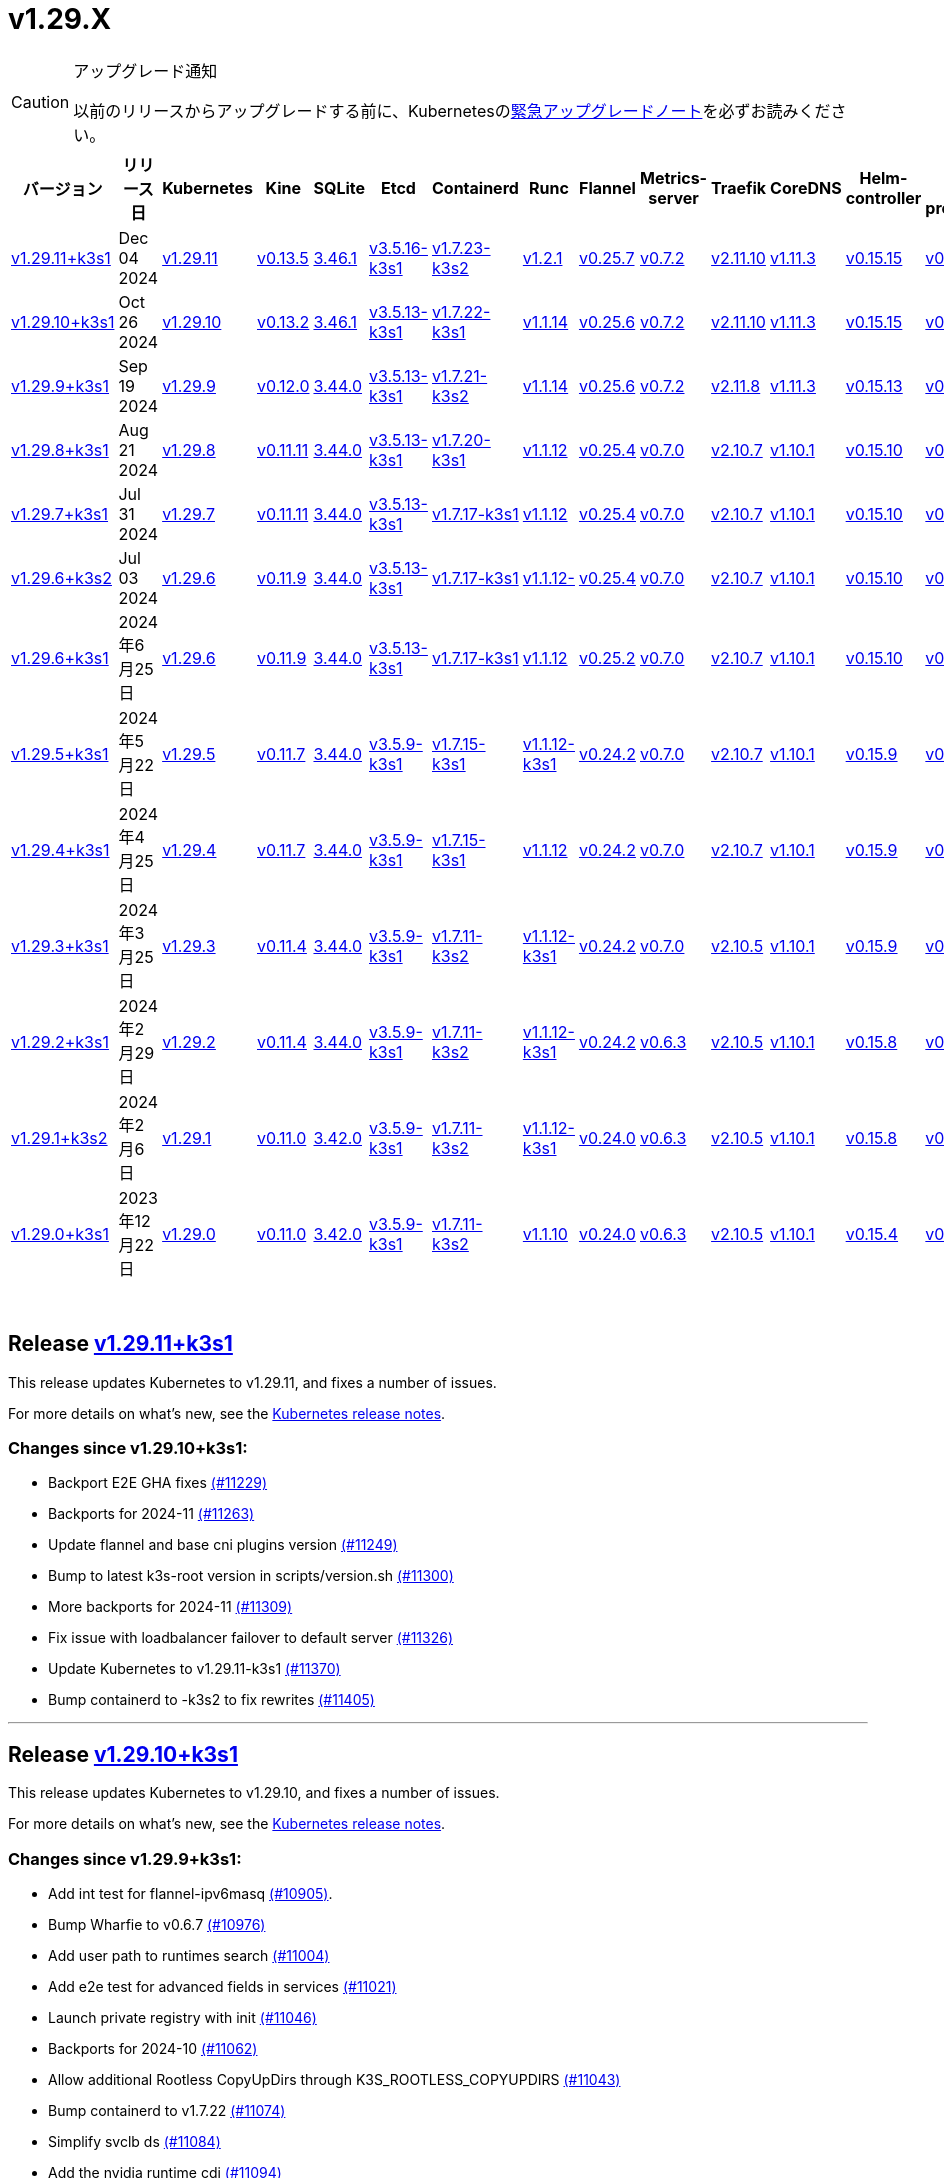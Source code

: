 = v1.29.X
:page-role: -toc

[CAUTION]
.アップグレード通知
====
以前のリリースからアップグレードする前に、Kubernetesのlink:https://github.com/kubernetes/kubernetes/blob/master/CHANGELOG/CHANGELOG-1.29.md#urgent-upgrade-notes[緊急アップグレードノート]を必ずお読みください。
====


|===
| バージョン | リリース日 | Kubernetes | Kine | SQLite | Etcd | Containerd | Runc | Flannel | Metrics-server | Traefik | CoreDNS | Helm-controller | Local-path-provisioner

| xref:#_release_v1_29_11k3s1[v1.29.11+k3s1]
| Dec 04 2024
| https://github.com/kubernetes/kubernetes/blob/master/CHANGELOG/CHANGELOG-1.29.md#v12911[v1.29.11]
| https://github.com/k3s-io/kine/releases/tag/v0.13.5[v0.13.5]
| https://sqlite.org/releaselog/3_46_1.html[3.46.1]
| https://github.com/k3s-io/etcd/releases/tag/v3.5.16-k3s1[v3.5.16-k3s1]
| https://github.com/k3s-io/containerd/releases/tag/v1.7.23-k3s2[v1.7.23-k3s2]
| https://github.com/opencontainers/runc/releases/tag/v1.2.1[v1.2.1]
| https://github.com/flannel-io/flannel/releases/tag/v0.25.7[v0.25.7]
| https://github.com/kubernetes-sigs/metrics-server/releases/tag/v0.7.2[v0.7.2]
| https://github.com/traefik/traefik/releases/tag/v2.11.10[v2.11.10]
| https://github.com/coredns/coredns/releases/tag/v1.11.3[v1.11.3]
| https://github.com/k3s-io/helm-controller/releases/tag/v0.15.15[v0.15.15]
| https://github.com/rancher/local-path-provisioner/releases/tag/v0.0.30[v0.0.30]

| xref:#_release_v1_29_10k3s1[v1.29.10+k3s1]
| Oct 26 2024
| https://github.com/kubernetes/kubernetes/blob/master/CHANGELOG/CHANGELOG-1.29.md#v12910[v1.29.10]
| https://github.com/k3s-io/kine/releases/tag/v0.13.2[v0.13.2]
| https://sqlite.org/releaselog/3_46_1.html[3.46.1]
| https://github.com/k3s-io/etcd/releases/tag/v3.5.13-k3s1[v3.5.13-k3s1]
| https://github.com/k3s-io/containerd/releases/tag/v1.7.22-k3s1[v1.7.22-k3s1]
| https://github.com/opencontainers/runc/releases/tag/v1.1.14[v1.1.14]
| https://github.com/flannel-io/flannel/releases/tag/v0.25.6[v0.25.6]
| https://github.com/kubernetes-sigs/metrics-server/releases/tag/v0.7.2[v0.7.2]
| https://github.com/traefik/traefik/releases/tag/v2.11.10[v2.11.10]
| https://github.com/coredns/coredns/releases/tag/v1.11.3[v1.11.3]
| https://github.com/k3s-io/helm-controller/releases/tag/v0.15.15[v0.15.15]
| https://github.com/rancher/local-path-provisioner/releases/tag/v0.0.30[v0.0.30]

| xref:#_release_v1_29_9k3s1[v1.29.9+k3s1]
| Sep 19 2024
| https://github.com/kubernetes/kubernetes/blob/master/CHANGELOG/CHANGELOG-1.29.md#v1299[v1.29.9]
| https://github.com/k3s-io/kine/releases/tag/v0.12.0[v0.12.0]
| https://sqlite.org/releaselog/3_44_0.html[3.44.0]
| https://github.com/k3s-io/etcd/releases/tag/v3.5.13-k3s1[v3.5.13-k3s1]
| https://github.com/k3s-io/containerd/releases/tag/v1.7.21-k3s2[v1.7.21-k3s2]
| https://github.com/opencontainers/runc/releases/tag/v1.1.14[v1.1.14]
| https://github.com/flannel-io/flannel/releases/tag/v0.25.6[v0.25.6]
| https://github.com/kubernetes-sigs/metrics-server/releases/tag/v0.7.2[v0.7.2]
| https://github.com/traefik/traefik/releases/tag/v2.11.8[v2.11.8]
| https://github.com/coredns/coredns/releases/tag/v1.11.3[v1.11.3]
| https://github.com/k3s-io/helm-controller/releases/tag/v0.15.13[v0.15.13]
| https://github.com/rancher/local-path-provisioner/releases/tag/v0.0.28[v0.0.28]

| xref:#_release_v1_29_8k3s1[v1.29.8+k3s1]
| Aug 21 2024
| https://github.com/kubernetes/kubernetes/blob/master/CHANGELOG/CHANGELOG-1.29.md#v1298[v1.29.8]
| https://github.com/k3s-io/kine/releases/tag/v0.11.11[v0.11.11]
| https://sqlite.org/releaselog/3_44_0.html[3.44.0]
| https://github.com/k3s-io/etcd/releases/tag/v3.5.13-k3s1[v3.5.13-k3s1]
| https://github.com/k3s-io/containerd/releases/tag/v1.7.20-k3s1[v1.7.20-k3s1]
| https://github.com/opencontainers/runc/releases/tag/v1.1.12[v1.1.12]
| https://github.com/flannel-io/flannel/releases/tag/v0.25.4[v0.25.4]
| https://github.com/kubernetes-sigs/metrics-server/releases/tag/v0.7.0[v0.7.0]
| https://github.com/traefik/traefik/releases/tag/v2.10.7[v2.10.7]
| https://github.com/coredns/coredns/releases/tag/v1.10.1[v1.10.1]
| https://github.com/k3s-io/helm-controller/releases/tag/v0.15.10[v0.15.10]
| https://github.com/rancher/local-path-provisioner/releases/tag/v0.0.28[v0.0.28]

| xref:#_release_v1_29_7k3s1[v1.29.7+k3s1]
| Jul 31 2024
| https://github.com/kubernetes/kubernetes/blob/master/CHANGELOG/CHANGELOG-1.29.md#v1297[v1.29.7]
| https://github.com/k3s-io/kine/releases/tag/v0.11.11[v0.11.11]
| https://sqlite.org/releaselog/3_44_0.html[3.44.0]
| https://github.com/k3s-io/etcd/releases/tag/v3.5.13-k3s1[v3.5.13-k3s1]
| https://github.com/k3s-io/containerd/releases/tag/v1.7.17-k3s1[v1.7.17-k3s1]
| https://github.com/opencontainers/runc/releases/tag/v1.1.12[v1.1.12]
| https://github.com/flannel-io/flannel/releases/tag/v0.25.4[v0.25.4]
| https://github.com/kubernetes-sigs/metrics-server/releases/tag/v0.7.0[v0.7.0]
| https://github.com/traefik/traefik/releases/tag/v2.10.7[v2.10.7]
| https://github.com/coredns/coredns/releases/tag/v1.10.1[v1.10.1]
| https://github.com/k3s-io/helm-controller/releases/tag/v0.15.10[v0.15.10]
| https://github.com/rancher/local-path-provisioner/releases/tag/v0.0.28[v0.0.28]

| xref:#_release_v1_29_6k3s2[v1.29.6+k3s2]
| Jul 03 2024
| https://github.com/kubernetes/kubernetes/blob/master/CHANGELOG/CHANGELOG-1.29.md#v1296[v1.29.6]
| https://github.com/k3s-io/kine/releases/tag/v0.11.9[v0.11.9]
| https://sqlite.org/releaselog/3_44_0.html[3.44.0]
| https://github.com/k3s-io/etcd/releases/tag/v3.5.13-k3s1[v3.5.13-k3s1]
| https://github.com/k3s-io/containerd/releases/tag/v1.7.17-k3s1[v1.7.17-k3s1]
| https://github.com/opencontainers/runc/releases/tag/v1.1.12[v1.1.12-]
| https://github.com/flannel-io/flannel/releases/tag/v0.25.4[v0.25.4]
| https://github.com/kubernetes-sigs/metrics-server/releases/tag/v0.7.0[v0.7.0]
| https://github.com/traefik/traefik/releases/tag/v2.10.7[v2.10.7]
| https://github.com/coredns/coredns/releases/tag/v1.10.1[v1.10.1]
| https://github.com/k3s-io/helm-controller/releases/tag/v0.15.10[v0.15.10]
| https://github.com/rancher/local-path-provisioner/releases/tag/v0.0.27[v0.0.27]

| xref:#_リリース_v1_29_6k3s1[v1.29.6+k3s1]
| 2024年6月25日
| https://github.com/kubernetes/kubernetes/blob/master/CHANGELOG/CHANGELOG-1.29.md#v1296[v1.29.6]
| https://github.com/k3s-io/kine/releases/tag/v0.11.9[v0.11.9]
| https://sqlite.org/releaselog/3_44_0.html[3.44.0]
| https://github.com/k3s-io/etcd/releases/tag/v3.5.13-k3s1[v3.5.13-k3s1]
| https://github.com/k3s-io/containerd/releases/tag/v1.7.17-k3s1[v1.7.17-k3s1]
| https://github.com/opencontainers/runc/releases/tag/v1.1.12[v1.1.12]
| https://github.com/flannel-io/flannel/releases/tag/v0.25.2[v0.25.2]
| https://github.com/kubernetes-sigs/metrics-server/releases/tag/v0.7.0[v0.7.0]
| https://github.com/traefik/traefik/releases/tag/v2.10.7[v2.10.7]
| https://github.com/coredns/coredns/releases/tag/v1.10.1[v1.10.1]
| https://github.com/k3s-io/helm-controller/releases/tag/v0.15.10[v0.15.10]
| https://github.com/rancher/local-path-provisioner/releases/tag/v0.0.27[v0.0.27]

| xref:#_リリース_v1_29_5k3s1[v1.29.5+k3s1]
| 2024年5月22日
| https://github.com/kubernetes/kubernetes/blob/master/CHANGELOG/CHANGELOG-1.29.md#v1295[v1.29.5]
| https://github.com/k3s-io/kine/releases/tag/v0.11.7[v0.11.7]
| https://sqlite.org/releaselog/3_44_0.html[3.44.0]
| https://github.com/k3s-io/etcd/releases/tag/v3.5.9-k3s1[v3.5.9-k3s1]
| https://github.com/k3s-io/containerd/releases/tag/v1.7.15-k3s1[v1.7.15-k3s1]
| https://github.com/opencontainers/runc/releases/tag/v1.1.12-k3s1[v1.1.12-k3s1]
| https://github.com/flannel-io/flannel/releases/tag/v0.24.2[v0.24.2]
| https://github.com/kubernetes-sigs/metrics-server/releases/tag/v0.7.0[v0.7.0]
| https://github.com/traefik/traefik/releases/tag/v2.10.7[v2.10.7]
| https://github.com/coredns/coredns/releases/tag/v1.10.1[v1.10.1]
| https://github.com/k3s-io/helm-controller/releases/tag/v0.15.9[v0.15.9]
| https://github.com/rancher/local-path-provisioner/releases/tag/v0.0.26[v0.0.26]

| xref:#_リリース_v1_29_4k3s1[v1.29.4+k3s1]
| 2024年4月25日
| https://github.com/kubernetes/kubernetes/blob/master/CHANGELOG/CHANGELOG-1.29.md#v1294[v1.29.4]
| https://github.com/k3s-io/kine/releases/tag/v0.11.7[v0.11.7]
| https://sqlite.org/releaselog/3_44_0.html[3.44.0]
| https://github.com/k3s-io/etcd/releases/tag/v3.5.9-k3s1[v3.5.9-k3s1]
| https://github.com/k3s-io/containerd/releases/tag/v1.7.15-k3s1[v1.7.15-k3s1]
| https://github.com/opencontainers/runc/releases/tag/v1.1.12[v1.1.12]
| https://github.com/flannel-io/flannel/releases/tag/v0.24.2[v0.24.2]
| https://github.com/kubernetes-sigs/metrics-server/releases/tag/v0.7.0[v0.7.0]
| https://github.com/traefik/traefik/releases/tag/v2.10.7[v2.10.7]
| https://github.com/coredns/coredns/releases/tag/v1.10.1[v1.10.1]
| https://github.com/k3s-io/helm-controller/releases/tag/v0.15.9[v0.15.9]
| https://github.com/rancher/local-path-provisioner/releases/tag/v0.0.26[v0.0.26]

| xref:#_リリース_v1_29_3k3s1[v1.29.3+k3s1]
| 2024年3月25日
| https://github.com/kubernetes/kubernetes/blob/master/CHANGELOG/CHANGELOG-1.29.md#v1293[v1.29.3]
| https://github.com/k3s-io/kine/releases/tag/v0.11.4[v0.11.4]
| https://sqlite.org/releaselog/3_44_0.html[3.44.0]
| https://github.com/k3s-io/etcd/releases/tag/v3.5.9-k3s1[v3.5.9-k3s1]
| https://github.com/k3s-io/containerd/releases/tag/v1.7.11-k3s2[v1.7.11-k3s2]
| https://github.com/opencontainers/runc/releases/tag/v1.1.12-k3s1[v1.1.12-k3s1]
| https://github.com/flannel-io/flannel/releases/tag/v0.24.2[v0.24.2]
| https://github.com/kubernetes-sigs/metrics-server/releases/tag/v0.7.0[v0.7.0]
| https://github.com/traefik/traefik/releases/tag/v2.10.5[v2.10.5]
| https://github.com/coredns/coredns/releases/tag/v1.10.1[v1.10.1]
| https://github.com/k3s-io/helm-controller/releases/tag/v0.15.9[v0.15.9]
| https://github.com/rancher/local-path-provisioner/releases/tag/v0.0.26[v0.0.26]

| xref:#_リリース_v1_29_2k3s1[v1.29.2+k3s1]
| 2024年2月29日
| https://github.com/kubernetes/kubernetes/blob/master/CHANGELOG/CHANGELOG-1.29.md#v1292[v1.29.2]
| https://github.com/k3s-io/kine/releases/tag/v0.11.4[v0.11.4]
| https://sqlite.org/releaselog/3_44_0.html[3.44.0]
| https://github.com/k3s-io/etcd/releases/tag/v3.5.9-k3s1[v3.5.9-k3s1]
| https://github.com/k3s-io/containerd/releases/tag/v1.7.11-k3s2[v1.7.11-k3s2]
| https://github.com/k3s-io/runc/releases/tag/v1.1.12-k3s1[v1.1.12-k3s1]
| https://github.com/flannel-io/flannel/releases/tag/v0.24.2[v0.24.2]
| https://github.com/kubernetes-sigs/metrics-server/releases/tag/v0.6.3[v0.6.3]
| https://github.com/traefik/traefik/releases/tag/v2.10.5[v2.10.5]
| https://github.com/coredns/coredns/releases/tag/v1.10.1[v1.10.1]
| https://github.com/k3s-io/helm-controller/releases/tag/v0.15.8[v0.15.8]
| https://github.com/rancher/local-path-provisioner/releases/tag/v0.0.26[v0.0.26]

| xref:#_リリース_v1_29_1k3s2[v1.29.1+k3s2]
| 2024年2月6日
| https://github.com/kubernetes/kubernetes/blob/master/CHANGELOG/CHANGELOG-1.29.md#v1291[v1.29.1]
| https://github.com/k3s-io/kine/releases/tag/v0.11.0[v0.11.0]
| https://sqlite.org/releaselog/3_42_0.html[3.42.0]
| https://github.com/k3s-io/etcd/releases/tag/v3.5.9-k3s1[v3.5.9-k3s1]
| https://github.com/k3s-io/containerd/releases/tag/v1.7.11-k3s2[v1.7.11-k3s2]
| https://github.com/opencontainers/runc/releases/tag/v1.1.12-k3s1[v1.1.12-k3s1]
| https://github.com/flannel-io/flannel/releases/tag/v0.24.0[v0.24.0]
| https://github.com/kubernetes-sigs/metrics-server/releases/tag/v0.6.3[v0.6.3]
| https://github.com/traefik/traefik/releases/tag/v2.10.5[v2.10.5]
| https://github.com/coredns/coredns/releases/tag/v1.10.1[v1.10.1]
| https://github.com/k3s-io/helm-controller/releases/tag/v0.15.8[v0.15.8]
| https://github.com/rancher/local-path-provisioner/releases/tag/v0.0.24[v0.0.24]

| xref:#_リリース_v1_29_0k3s1[v1.29.0+k3s1]
| 2023年12月22日
| https://github.com/kubernetes/kubernetes/blob/master/CHANGELOG/CHANGELOG-1.29.md#v1290[v1.29.0]
| https://github.com/k3s-io/kine/releases/tag/v0.11.0[v0.11.0]
| https://sqlite.org/releaselog/3_42_0.html[3.42.0]
| https://github.com/k3s-io/etcd/releases/tag/v3.5.9-k3s1[v3.5.9-k3s1]
| https://github.com/k3s-io/containerd/releases/tag/v1.7.11-k3s2[v1.7.11-k3s2]
| https://github.com/opencontainers/runc/releases/tag/v1.1.10[v1.1.10]
| https://github.com/flannel-io/flannel/releases/tag/v0.24.0[v0.24.0]
| https://github.com/kubernetes-sigs/metrics-server/releases/tag/v0.6.3[v0.6.3]
| https://github.com/traefik/traefik/releases/tag/v2.10.5[v2.10.5]
| https://github.com/coredns/coredns/releases/tag/v1.10.1[v1.10.1]
| https://github.com/k3s-io/helm-controller/releases/tag/v0.15.4[v0.15.4]
| https://github.com/rancher/local-path-provisioner/releases/tag/v0.0.24[v0.0.24]
|===

{blank} +

== Release https://github.com/k3s-io/k3s/releases/tag/v1.29.11+k3s1[v1.29.11+k3s1]
// v1.29.11+k3s1

This release updates Kubernetes to v1.29.11, and fixes a number of issues.

For more details on what's new, see the https://github.com/kubernetes/kubernetes/blob/master/CHANGELOG/CHANGELOG-1.29.md#changelog-since-v12910[Kubernetes release notes].

=== Changes since v1.29.10+k3s1:

* Backport E2E GHA fixes https://github.com/k3s-io/k3s/pull/11229[(#11229)]
* Backports for 2024-11 https://github.com/k3s-io/k3s/pull/11263[(#11263)]
* Update flannel and base cni plugins version https://github.com/k3s-io/k3s/pull/11249[(#11249)]
* Bump to latest k3s-root version in scripts/version.sh https://github.com/k3s-io/k3s/pull/11300[(#11300)]
* More backports for 2024-11 https://github.com/k3s-io/k3s/pull/11309[(#11309)]
* Fix issue with loadbalancer failover to default server https://github.com/k3s-io/k3s/pull/11326[(#11326)]
* Update Kubernetes to v1.29.11-k3s1 https://github.com/k3s-io/k3s/pull/11370[(#11370)]
* Bump containerd to -k3s2 to fix rewrites https://github.com/k3s-io/k3s/pull/11405[(#11405)]

'''

== Release https://github.com/k3s-io/k3s/releases/tag/v1.29.10+k3s1[v1.29.10+k3s1]

// v1.29.10+k3s1

This release updates Kubernetes to v1.29.10, and fixes a number of issues.

For more details on what's new, see the https://github.com/kubernetes/kubernetes/blob/master/CHANGELOG/CHANGELOG-1.29.md#changelog-since-v1299[Kubernetes release notes].

=== Changes since v1.29.9+k3s1:

* Add int test for flannel-ipv6masq https://github.com/k3s-io/k3s/pull/10905[(#10905)].
* Bump Wharfie to v0.6.7 https://github.com/k3s-io/k3s/pull/10976[(#10976)]
* Add user path to runtimes search https://github.com/k3s-io/k3s/pull/11004[(#11004)]
* Add e2e test for advanced fields in services https://github.com/k3s-io/k3s/pull/11021[(#11021)]
* Launch private registry with init https://github.com/k3s-io/k3s/pull/11046[(#11046)]
* Backports for 2024-10 https://github.com/k3s-io/k3s/pull/11062[(#11062)]
* Allow additional Rootless CopyUpDirs through K3S_ROOTLESS_COPYUPDIRS https://github.com/k3s-io/k3s/pull/11043[(#11043)]
* Bump containerd to v1.7.22 https://github.com/k3s-io/k3s/pull/11074[(#11074)]
* Simplify svclb ds https://github.com/k3s-io/k3s/pull/11084[(#11084)]
* Add the nvidia runtime cdi https://github.com/k3s-io/k3s/pull/11094[(#11094)]
* Revert "Make svclb as simple as possible" https://github.com/k3s-io/k3s/pull/11114[(#11114)]
* Fixes "file exists" error from CNI bins when upgrading k3s https://github.com/k3s-io/k3s/pull/11127[(#11127)]
* Update to Kubernetes v1.29.10-k3s1 and Go 1.22.8 https://github.com/k3s-io/k3s/pull/11160[(#11160)]

'''

== Release https://github.com/k3s-io/k3s/releases/tag/v1.29.9+k3s1[v1.29.9+k3s1]

// v1.29.9+k3s1

This release updates Kubernetes to v1.29.9, and fixes a number of issues.
For more details on what's new, see the https://github.com/kubernetes/kubernetes/blob/master/CHANGELOG/CHANGELOG-1.29.md#changelog-since-v1298[Kubernetes release notes].

=== Changes since v1.29.8+k3s1:

* Update CNI plugins version https://github.com/k3s-io/k3s/pull/10819[(#10819)]
* Backports for 2024-09 https://github.com/k3s-io/k3s/pull/10844[(#10844)]
* Testing And Secrets-Encryption Backports for 2024-09 https://github.com/k3s-io/k3s/pull/10803[(#10803)]
 ** Update to newer OS images for install testing
 ** Fix caching name for e2e vagrant box
 ** Fix deploy latest commit on E2E tests
 ** Remove secrets encryption controller #10612
 ** DRY E2E Upgrade test setup
 ** Cover edge case when on new minor release for E2E upgrade test
* Fix hosts.toml header var https://github.com/k3s-io/k3s/pull/10873[(#10873)]
* Update to v1.29.9-k3s1 and Go 1.22.6 https://github.com/k3s-io/k3s/pull/10885[(#10885)]
* Update Kubernetes to v1.29.9-k3s2 https://github.com/k3s-io/k3s/pull/10908[(#10908)]

'''

== Release https://github.com/k3s-io/k3s/releases/tag/v1.29.8+k3s1[v1.29.8+k3s1]

// v1.29.8+k3s1

This release updates Kubernetes to v1.29.8, and fixes a number of issues.

For more details on what's new, see the https://github.com/kubernetes/kubernetes/blob/master/CHANGELOG/CHANGELOG-1.29.md#changelog-since-v1297[Kubernetes release notes].

=== Changes since v1.29.7+k3s1:

* Fixing setproctitle function https://github.com/k3s-io/k3s/pull/10623[(#10623)]
* Bump docker/docker to v25.0.6 https://github.com/k3s-io/k3s/pull/10650[(#10650)]
* Backports for 2024-08 release cycle https://github.com/k3s-io/k3s/pull/10665[(#10665)]
 ** Use pagination when listing large numbers of resources
 ** Fix multiple issues with servicelb
 ** Remove deprecated use of wait. functions
 ** Wire lasso metrics up to metrics endpoint
* Backports for August 2024 https://github.com/k3s-io/k3s/pull/10672[(#10672)]
* Bump containerd to v1.7.20 https://github.com/k3s-io/k3s/pull/10661[(#10661)]
* Add tolerations support for DaemonSet pods https://github.com/k3s-io/k3s/pull/10704[(#10704)]
 ** *New Feature*: Users can now define Kubernetes tolerations for ServiceLB DaemonSet directly in the `svccontroller.k3s.cattle.io/tolerations` annotation on services.
* Update to v1.29.8-k3s1 and Go 1.22.5 https://github.com/k3s-io/k3s/pull/10720[(#10720)]

'''

== Release https://github.com/k3s-io/k3s/releases/tag/v1.29.7+k3s1[v1.29.7+k3s1]

// v1.29.7+k3s1

This release updates Kubernetes to v1.29.7, and fixes a number of issues.

For more details on what's new, see the https://github.com/kubernetes/kubernetes/blob/master/CHANGELOG/CHANGELOG-1.29.md#changelog-since-v1296[Kubernetes release notes].

=== Changes since v1.29.6+k3s2:

* Backports for 2024-07 release cycle https://github.com/k3s-io/k3s/pull/10498[(#10498)]
 ** Bump k3s-root to v0.14.0
 ** Bump github.com/hashicorp/go-retryablehttp from 0.7.4 to 0.7.7
 ** Bump Local Path Provisioner version
 ** Ensure remotedialer kubelet connections use kubelet bind address
 ** Chore: Bump Trivy version
 ** Add etcd s3 config secret implementation
* July Test Backports https://github.com/k3s-io/k3s/pull/10508[(#10508)]
* Update to v1.29.7-k3s1 and Go 1.22.5 https://github.com/k3s-io/k3s/pull/10539[(#10539)]
* Fix issues loading data-dir value from env vars or dropping config files https://github.com/k3s-io/k3s/pull/10597[(#10597)]

'''

== Release https://github.com/k3s-io/k3s/releases/tag/v1.29.6+k3s2[v1.29.6+k3s2]

// v1.29.6+k3s2

This release updates Kubernetes to v1.29.6, and fixes a number of issues.

For more details on what's new, see the https://github.com/kubernetes/kubernetes/blob/master/CHANGELOG/CHANGELOG-1.29.md#changelog-since-v1296[Kubernetes release notes].

=== Changes since v1.29.6+k3s1:

* Update flannel to v0.25.4 and fixed issue with IPv6 mask https://github.com/k3s-io/k3s/pull/10427[(#10427)]

'''

== リリース https://github.com/k3s-io/k3s/releases/tag/v1.29.6+k3s1[v1.29.6+k3s1]

// v1.29.6+k3s1

このリリースでは、Kubernetesをv1.29.6に更新し、多くの問題を修正しています。

詳細については、https://github.com/kubernetes/kubernetes/blob/master/CHANGELOG/CHANGELOG-1.29.md#changelog-since-v1295[Kubernetesリリースノート]をご覧ください。

=== v1.29.5+k3s1からの変更点:

* ファイルによるtailscale設定を使用する際のバグを修正 https://github.com/k3s-io/k3s/pull/10142[(#10142)]
* flannelのバージョンをv0.25.2にバンプ https://github.com/k3s-io/k3s/pull/10220[(#10220)]
* kube-routerのバージョンをv2.1.2に更新 https://github.com/k3s-io/k3s/pull/10181[(#10181)]
* tailscaleテストを改善し、e2eテストに追加のログを追加 https://github.com/k3s-io/k3s/pull/10212[(#10212)]
* 2024年6月のリリースサイクルのバックポート https://github.com/k3s-io/k3s/pull/10249[(#10249)]
 ** WithSkipMissingを追加し、欠落しているブロブのインポートで失敗しないようにする
 ** cri-dockerdの固定ストリームサーバーバインドアドレスを使用
 ** stargzをcriレジストリのconfig_pathに切り替え
 ** containerdをv1.7.17、etcdをv3.5.13にバンプ
 ** spegelバージョンをバンプ
 ** dual-stackノード上のsingle-stackサービスのexternalTrafficPolicy: Localに関する問題を修正
 ** ServiceLBはデフォルトでsvclbポッドのpriorityClassNameを``system-node-critical``に設定するようになりました。これは、``svccontroller.k3s.cattle.io/priorityclassname``アノテーションを使用してサービスごとにオーバーライドできます。
 ** minio-goをv7.0.70にバンプ
 ** kineをv0.11.9にバンプしてページネーションを修正
 ** 有効なresolv confを更新
 ** 欠落しているカーネル設定チェックを追加
 ** Auto-Deploying Manifests (AddOns)をスキャンする際に、シンボリックリンクされたサブディレクトリが尊重されるようになりました
 ** バグ修正: helmコントローラーがオーナー参照を設定できるようにする
 ** tlsシークレットサポートのためにklipper-helmイメージをバンプ
 ** k3s-etcdインフォーマーが起動しない問題を修正
 ** ``--Enable-pprof``をエージェントに設定してdebug/pprofエンドポイントを有効にできるようになりました。設定すると、エージェントはスーパーバイザーポートでリッスンします。
 ** ``--Supervisor-metrics``をサーバーに設定して、スーパーバイザーエンドポイントで内部メトリクスを提供できるようになりました。設定すると、エージェントはスーパーバイザーポートでリッスンします。
 ** ノードが初期化されないまま汚染された場合のnetpolクラッシュを修正
 ** 埋め込みロードバランサーは、すべてのサーバーがヘルスチェックに失敗して利用不可とマークされた場合、ヘルスチェックを無視してすべてのサーバーを試みるようになりました。
* 2024年6月のリリースサイクルのさらなるバックポート https://github.com/k3s-io/k3s/pull/10288[(#10288)]
* スナップショット保持のetcd-s3フォルダ修正を追加 https://github.com/k3s-io/k3s/pull/10316[(#10316)]
* ``isValidResolvConf``のテストを追加 (#10302) [(#10329)](https://github.com/k3s-io/k3s/pull/
* 最新のリリースブランチを含むようにGHAのキャッシュを拡張 https://github.com/k3s-io/k3s/pull/10334[(#10334)]
* Kubernetesをv1.29.6に更新 https://github.com/k3s-io/k3s/pull/10348[(#10348)]
* エージェントスーパーバイザーポートをapiserverポートに変更 https://github.com/k3s-io/k3s/pull/10354[(#10354)]
* 複数の同時スナップショットが許可される問題を修正 https://github.com/k3s-io/k3s/pull/10376[(#10376)]

'''

== リリース https://github.com/k3s-io/k3s/releases/tag/v1.29.5+k3s1[v1.29.5+k3s1]

// v1.29.5+k3s1

このリリースでは、Kubernetesをv1.29.5に更新し、いくつかの問題を修正しています。

新機能の詳細については、https://github.com/kubernetes/kubernetes/blob/master/CHANGELOG/CHANGELOG-1.29.md#changelog-since-v1294[Kubernetesリリースノート]をご覧ください。

=== v1.29.4+k3s1からの変更点:

* 安定チャネルをv1.29.4+k3s1に更新 https://github.com/k3s-io/k3s/pull/10031[(#10031)]
* E2E Split ServerをDroneに追加し、Droneでの並列テストをサポート https://github.com/k3s-io/k3s/pull/9940[(#9940)]
* E2E opensuse leapを15.6にバンプし、btrfsテストを修正 https://github.com/k3s-io/k3s/pull/10057[(#10057)]
* 非推奨のruby関数を置き換え https://github.com/k3s-io/k3s/pull/10091[(#10091)]
* e2eアップグレードテストの正しいリリースチャネルを設定 https://github.com/k3s-io/k3s/pull/10106[(#10106)]
* Windowsの変更 https://github.com/k3s-io/k3s/pull/10115[(#10115)]
* v1.29.5-k3s1およびGo 1.21.9に更新 https://github.com/k3s-io/k3s/pull/10108[(#10108)]

'''

== リリース https://github.com/k3s-io/k3s/releases/tag/v1.29.4+k3s1[v1.29.4+k3s1]

// v1.29.4+k3s1

このリリースでは、Kubernetesをv1.29.4に更新し、いくつかの問題を修正しています。

新機能の詳細については、https://github.com/kubernetes/kubernetes/blob/master/CHANGELOG/CHANGELOG-1.29.md#changelog-since-v1293[Kubernetesリリースノート]をご覧ください。

=== v1.29.3+k3s1からの変更点:

* メンバーリストを取得できない場合にエラーレスポンスを送信 https://github.com/k3s-io/k3s/pull/9722[(#9722)]
* kubeletによって設定されたcloud-providerフィールドを尊重 https://github.com/k3s-io/k3s/pull/9721[(#9721)]
 ** k3sのスタブクラウドプロバイダーは、kubeletの要求されたprovider-id、インスタンスタイプ、およびトポロジーラベルを尊重するようになりました
* すでにプルされたイメージに対するエラーを修正 https://github.com/k3s-io/k3s/pull/9770[(#9770)]
* kineがdisable apiserverまたはdisable etcdと一緒にある場合の新しいエラーを追加 https://github.com/k3s-io/k3s/pull/9766[(#9766)]
* k3s-rootをv0.13.0にバンプ https://github.com/k3s-io/k3s/pull/9718[(#9718)]
* より良いgolangキャッシュキーのためにubuntu latestを使用 https://github.com/k3s-io/k3s/pull/9711[(#9711)]
* Trivyバージョンをバンプ https://github.com/k3s-io/k3s/pull/9780[(#9780)]
* E2Eテストのためにubuntu 23.10に移行 https://github.com/k3s-io/k3s/pull/9755[(#9755)]
* チャネルサーバーを更新 https://github.com/k3s-io/k3s/pull/9808[(#9808)]
* k3s dockerイメージに/etc/passwdと/etc/groupを追加 https://github.com/k3s-io/k3s/pull/9784[(#9784)]
* エージェントレスサーバーのetcdスナップショット調整を修正 https://github.com/k3s-io/k3s/pull/9809[(#9809)]
* ロードバランサーにヘルスチェックサポートを追加 https://github.com/k3s-io/k3s/pull/9757[(#9757)]
* kineにTLSを追加 https://github.com/k3s-io/k3s/pull/9572[(#9572)]
 ** KineはTLSを使用できるようになりました
* 非推奨のポインタライブラリからptrへの移行 https://github.com/k3s-io/k3s/pull/9801[(#9801)]
* 古い固定依存関係を削除 https://github.com/k3s-io/k3s/pull/9806[(#9806)]
* いくつかのE2Eマトリックスの改善 https://github.com/k3s-io/k3s/pull/9802[(#9802)]
* 証明書の有効期限チェック、イベント、およびメトリクスを追加 https://github.com/k3s-io/k3s/pull/9772[(#9772)]
* k3s-rootを更新するためのupdatecliポリシーを追加 https://github.com/k3s-io/k3s/pull/9844[(#9844)]
* Trivyバージョンをバンプ https://github.com/k3s-io/k3s/pull/9840[(#9840)]
* デフォルトのレジストリエンドポイントの設定を渡す際のcontainerd hosts.tomlバグの回避策を追加 https://github.com/k3s-io/k3s/pull/9853[(#9853)]
* エージェントボリュームを例のdocker composeで修正 https://github.com/k3s-io/k3s/pull/9838[(#9838)]
* spegelをv0.0.20-k3s1にバンプ https://github.com/k3s-io/k3s/pull/9863[(#9863)]
* スーパーバイザーの証明書/キーを回転リストに追加 https://github.com/k3s-io/k3s/pull/9832[(#9832)]
* 無駄なupdatecli更新を避けるために引用符を追加 https://github.com/k3s-io/k3s/pull/9877[(#9877)]
* containerdとcri-dockerdをバンプ https://github.com/k3s-io/k3s/pull/9886[(#9886)]
 ** 組み込みのcontainerdがv1.7.15にバンプされました
 ** 組み込みのcri-dockerdがv0.3.12にバンプされました
* etcdスナップショット管理CLIをリクエスト/レスポンスに移行 https://github.com/k3s-io/k3s/pull/9816[(#9816)]
 ** ``k3s etcd-snapshot``コマンドは、一貫性を向上させるために再構築されました。すべてのスナップショット操作はサーバープロセスによって実行され、CLIはクライアントとして操作を開始し、結果を報告します。その副作用として、スナップショット管理時のCLIのノイズが減少しました。
* etcdロードバランサーの起動動作を改善 https://github.com/k3s-io/k3s/pull/9883[(#9883)]
* エージェント証明書の回転を実際に修正 https://github.com/k3s-io/k3s/pull/9902[(#9902)]
* 最新をv1.29.3+k3s1にバンプ https://github.com/k3s-io/k3s/pull/9909[(#9909)]
* パッケージ化されたマニフェストを更新 https://github.com/k3s-io/k3s/pull/9920[(#9920)]
 ** Traefikがv2.10.7にバンプされました。
 ** デフォルトのチャート値でTraefikポッドの注釈が正しく設定されるようになりました。
 ** system-default-registry値はRFC2732 IPv6リテラルをサポートするようになりました。
 ** local-pathプロビジョナーは、``hostPath``の代わりに``local``ボリュームを作成するようにデフォルト設定されました。
* ローカルパスプロビジョナーがヘルパーログを読み取れるように許可 https://github.com/k3s-io/k3s/pull/9835[(#9835)]
* kube-routerをv2.1.0に更新 https://github.com/k3s-io/k3s/pull/9926[(#9926)]
* GitHub Actionsでsetup-goキャッシュキーを一致させる https://github.com/k3s-io/k3s/pull/9890[(#9890)]
* プリロードされたイメージに関するスタートアップテストレットを追加 https://github.com/k3s-io/k3s/pull/9941[(#9941)]
* v1.29.4-k3s1およびGo 1.21.9に更新 https://github.com/k3s-io/k3s/pull/9960[(#9960)]
* オンデマンドスナップショットのタイムアウトを修正; フォルダーを尊重しない問題を修正 https://github.com/k3s-io/k3s/pull/9984[(#9984)]
* ``/db/info``をlocalhostから匿名で利用可能にする https://github.com/k3s-io/k3s/pull/10001[(#10001)]

'''

== リリース https://github.com/k3s-io/k3s/releases/tag/v1.29.3+k3s1[v1.29.3+k3s1]

// v1.29.3+k3s1

このリリースでは、Kubernetesをv1.29.3に更新し、いくつかの問題を修正しています。

新機能の詳細については、https://github.com/kubernetes/kubernetes/blob/master/CHANGELOG/CHANGELOG-1.29.md#changelog-since-v1292[Kubernetesリリースノート]をご覧ください。

=== v1.29.2+k3s1からの変更点:

* テストADR https://github.com/k3s-io/k3s/pull/9562[(#9562)]
* ユニットテストマトリックスとアクションのバンプ https://github.com/k3s-io/k3s/pull/9479[(#9479)]
* インストールテストOSマトリックスの更新 https://github.com/k3s-io/k3s/pull/9480[(#9480)]
* klipper-lbイメージバージョンの更新 https://github.com/k3s-io/k3s/pull/9488[(#9488)]
* flannel-backend=noneの統合テストを追加 https://github.com/k3s-io/k3s/pull/9582[(#9582)]
* golangのためのより良いGitHub CIキャッシュ戦略 https://github.com/k3s-io/k3s/pull/9495[(#9495)]
* GH PR sha256sumアーティファクトのフォーマットを修正 https://github.com/k3s-io/k3s/pull/9472[(#9472)]
* ルートレスモードでもLoadBalancerタイプのサービスnodePortをホストにバインド https://github.com/k3s-io/k3s/pull/9512[(#9512)]
 ** ルートレスモードは、ルートフルモードのUXに一致するように、LoadBalancerタイプのサービスnodePortをホストにバインドする必要があります。
* デュアルスタッククラスターでのcoredns NodeHostsを修正 https://github.com/k3s-io/k3s/pull/9584[(#9584)]
* netpolノード待機ログを調整 https://github.com/k3s-io/k3s/pull/9581[(#9581)]
* etcdノード名にホスト名が欠けている問題を修正 https://github.com/k3s-io/k3s/pull/9522[(#9522)]
* helm-controller/klipper-helmバージョンをバンプ https://github.com/k3s-io/k3s/pull/9595[(#9595)]
* 安定チャネルをv1.28.7+k3s1に更新 https://github.com/k3s-io/k3s/pull/9615[(#9615)]
* インストールとスナップショッターテストを再有効化 https://github.com/k3s-io/k3s/pull/9601[(#9601)]
* dockerテストをtestsフォルダーに移動 https://github.com/k3s-io/k3s/pull/9555[(#9555)]
* setup-goのタイプミスを修正 https://github.com/k3s-io/k3s/pull/9634[(#9634)]
* レジストリ処理の追加のコーナーケースを修正 https://github.com/k3s-io/k3s/pull/9556[(#9556)]
* スナップショットのプルーンを修正 https://github.com/k3s-io/k3s/pull/9502[(#9502)]
* flannel/cni-pluginを適切に使用およびバージョン管理 https://github.com/k3s-io/k3s/pull/9635[(#9635)]
 ** 組み込みのflannel cni-pluginバイナリは、他のcniプラグインおよび組み込みのflannelコントローラーとは別にビルドおよびバージョン管理されるようになりました。
* spegelをバンプ https://github.com/k3s-io/k3s/pull/9599[(#9599)]
 ** spegelをv0.0.18-k3s3にバンプ
 ** ワイルドカードレジストリサポートを追加
 ** containerdの起動待機中の過剰なCPU使用率の問題を修正
 ** spegelが最新タグのミラーリングを許可する環境変数を追加
* Chore(deps): trivyによって発見されたCVEの修正; otelrestfulのCVE-2023-45142およびgolang.org/x/cryptoのCVE-2023-48795 https://github.com/k3s-io/k3s/pull/9513[(#9513)]
* 修正: 正しいwasmシム名を使用 https://github.com/k3s-io/k3s/pull/9519[(#9519)]
* 組み込みレジストリテストでのワイルドカードの修正 https://github.com/k3s-io/k3s/pull/9649[(#9649)]
* ``NO_COLOR``環境変数を使用してカラフルな出力を無効化 https://github.com/k3s-io/k3s/pull/9357[(#9357)]
 ** ``check-config``サブコマンドの生出力を有効にするには、NO_COLOR=1を設定できます
* tailscale e2eテストを改善 https://github.com/k3s-io/k3s/pull/9586[(#9586)]
* 設定されたclusterCIDRに基づいて最初のnode-ipを調整 https://github.com/k3s-io/k3s/pull/9520[(#9520)]
* Trivyバージョンをバンプ https://github.com/k3s-io/k3s/pull/9528[(#9528)]
* flannel cniプラグインバージョンにflannelバージョンを含める [(#9648)](https://
* 重複するレジストリミラーエンドポイントの警告と抑制 https://github.com/k3s-io/k3s/pull/9697[(#9697)]
 ** K3sは、レジストリのミラーエンドポイントリストに重複するエントリがある場合に警告を出し、それを抑制するようになりました。Containerdは、単一の上流レジストリに対して同じエンドポイントを複数回ミラーとしてリストすることをサポートしていません。
* 繰り返しの単語を削除 https://github.com/k3s-io/k3s/pull/9671[(#9671)]
* GitHub ActionsでDockerテストのサブセットを実行 https://github.com/k3s-io/k3s/pull/9698[(#9698)]
* ワイルドカードエントリの上流フォールバックを修正 https://github.com/k3s-io/k3s/pull/9729[(#9729)]
* v1.29.3-k3s1およびGo 1.21.8に更新 https://github.com/k3s-io/k3s/pull/9747[(#9747)]

'''

== リリース https://github.com/k3s-io/k3s/releases/tag/v1.29.2+k3s1[v1.29.2+k3s1]

// v1.29.2+k3s1

このリリースでは、Kubernetesをv1.29.2に更新し、多くの問題を修正しました。

新機能の詳細については、https://github.com/kubernetes/kubernetes/blob/master/CHANGELOG/CHANGELOG-1.29.md#changelog-since-v1291[Kubernetesリリースノート]をご覧ください。

=== v1.29.1+k3s2からの変更点:

* Local Path Provisionerのバージョンをバンプ https://github.com/k3s-io/k3s/pull/8953[(#8953)]
* GitHubからK3s PRアーティファクトをインストールする機能を追加 https://github.com/k3s-io/k3s/pull/9185[(#9185)]
 ** CI承認済みの任意のオープンPRからK3sのビルドをインストールするための``INSTALL_K3S_PR``オプションを追加
* Trivyのバージョンをバンプ https://github.com/k3s-io/k3s/pull/9237[(#9237)]
* codecov/codecov-actionを3から4にバンプ https://github.com/k3s-io/k3s/pull/9353[(#9353)]
* ステーブルチャネルを更新 https://github.com/k3s-io/k3s/pull/9388[(#9388)]
* スナップショット再調整のリトライを修正 https://github.com/k3s-io/k3s/pull/9318[(#9318)]
* etcd-snapshot-dirのチェックを追加し、Walkでのパニックを修正 https://github.com/k3s-io/k3s/pull/9317[(#9317)]
* CNIプラグインをv1.4.0にバンプ https://github.com/k3s-io/k3s/pull/9249[(#9249)]
* corednsノードホストコントローラーの問題を修正 https://github.com/k3s-io/k3s/pull/9354[(#9354)]
 ** 埋め込みのhelmコントローラーが無効になっている場合、configmapがノードホストエントリで更新されないため、corednsポッドが起動に失敗する可能性がある問題を修正。
* IPv6のみのノードでのオンデマンドスナップショットを修正 https://github.com/k3s-io/k3s/pull/9247[(#9247)]
* flannelのバージョンをバンプ https://github.com/k3s-io/k3s/pull/9395[(#9395)]
 ** flannelをv0.24.2にバンプ
* ビルド: droneベースイメージを調整 https://github.com/k3s-io/k3s/pull/8959[(#8959)]
* etcd条件でのlastHeartBeatTimeの動作を変更 https://github.com/k3s-io/k3s/pull/9263[(#9263)]
* exec.LookPathを使用したランタイムのリファクタリング https://github.com/k3s-io/k3s/pull/9311[(#9311)]
 ** ランタイムを含むディレクトリは、効果的なランタイム検出のために$PATH環境変数に含める必要があります。
* Docker Engine 25との互換性を修正するためにcri-dockerdをバンプ https://github.com/k3s-io/k3s/pull/9290[(#9290)]
* プッシュ時の統合テスト用にcodcovシークレットを追加 https://github.com/k3s-io/k3s/pull/9422[(#9422)]
* ``containerd``および``cridockerd``の動作を定義するためのエグゼキューターを許可 https://github.com/k3s-io/k3s/pull/9184[(#9184)]
* Kube-routerをv2.0.1に更新 https://github.com/k3s-io/k3s/pull/9396[(#9396)]
* : Test_UnitApplyContainerdQoSClassConfigFileIfPresent (作成) https://github.com/k3s-io/k3s/pull/8945[(#8945)]
* KMSv2 GAの正しいサポートを持つ``k3s secrets-encrypt rotate-keys``を再追加 https://github.com/k3s-io/k3s/pull/9340[(#9340)]
* sbinがユーザーのPATHにない場合のiptablesチェックを修正 https://github.com/k3s-io/k3s/pull/9344[(#9344)]
* エージェントが無効な場合、NodePasswordValidationFailedイベントを作成しない https://github.com/k3s-io/k3s/pull/9312[(#9312)]
 ** エージェントが無効な場合、``NodePasswordValidationFailed``イベントは発行されなくなります。
* ルートレス状態ディレクトリを~/.rancher/k3s/rootlessの下に公開 https://github.com/k3s-io/k3s/pull/9308[(#9308)]
 ** ルートレスモードでk3sを実行する場合、rootlesskitの状態ディレクトリを``~/.rancher/k3s/rootless``として公開
* 外部アクセス用にルートレスcontainerdソケットディレクトリを公開 https://github.com/k3s-io/k3s/pull/9309[(#9309)]
 ** k3sルートレスcontainerdおよびcri-dockerdソケットディレクトリを``$XDG_RUNTIME_DIR/k3s/containerd``および``$XDG_RUNTIME_DIR/k3s/cri-dockerd``にそれぞれマウント
* kineをバンプし、NotifyIntervalをapiserverが期待する値に設定 https://github.com/k3s-io/k3s/pull/9349[(#9349)]
* Kubernetesをv1.29.2に更新 https://github.com/k3s-io/k3s/pull/9493[(#9493)]
* arm用のdrone公開を修正 https://github.com/k3s-io/k3s/pull/9503[(#9503)]
* 失敗するDroneステップを削除 https://github.com/k3s-io/k3s/pull/9517[(#9517)]
* エージェントの起動関数の元の順序を復元 https://github.com/k3s-io/k3s/pull/9539[(#9539)]
* flannelが無効な場合のnetpol起動を修正 https://github.com/k3s-io/k3s/pull/9571[(#9571)]

'''

== リリース https://github.com/k3s-io/k3s/releases/tag/v1.29.1+k3s2[v1.29.1+k3s2]

// v1.29.1+k3s2

このリリースでは、Kubernetesをv1.29.1に更新し、多くの問題を修正しました。

新機能の詳細については、https://github.com/kubernetes/kubernetes/blob/master/CHANGELOG/CHANGELOG-1.29.md#changelog-since-v1290[Kubernetesリリースノート]をご覧ください。

*重要な注意事項*

runcのCVE: https://nvd.nist.gov/vuln/detail/CVE-2024-21626[CVE-2024-21626]に対処するため、runcをv1.1.12に更新しました。

=== v1.29.0+k3s1からの変更点:

* Sonobuoyのバージョンをバンプ https://github.com/k3s-io/k3s/pull/8910[(#8910)]
* actions/setup-goを4から5にバンプ https://github.com/k3s-io/k3s/pull/9036[(#9036)]
* Chore: Code of ConductをCNCF CoCにリダイレクトするように更新 https://github.com/k3s-io/k3s/pull/9104[(#9104)]
 ** NONE
* ステーブルチャネルをv1.28.5+k3s1に更新し、v1.29チャネルを追加 https://github.com/k3s-io/k3s/pull/9110[(#9110)]
* エージェントロードバランサーのためのenv *_PROXY変数のサポートを追加 https://github.com/k3s-io/k3s/pull/9070[(#9070)]
 ** HTTP_PROXY、HTTPS_PROXY、およびNO_PROXY環境変数は、K3S_AGENT_HTTP_PROXY_ALLOWED環境変数がtrueに設定されている場合、エージェントロードバランサーによって考慮されるようになりました。
 ** ただし、ローカルリクエストには影響しません。使用される関数はそれを防ぎます: https://pkg.go.dev/net/http#ProxyFromEnvironment。
* secrets-encryptノードアノテーションの更新にリトライを追加 https://github.com/k3s-io/k3s/pull/9039[(#9039)]
* INSTALL_K3S_SKIP_SELINUX_RPMでSELinux警告をサイレンス https://github.com/k3s-io/k3s/pull/8703[(#8703)]
* PodHostIPs FeatureGateのためのServiceLBサポートを追加 https://github.com/k3s-io/k3s/pull/8917[(#8917)]
* エージェントロードバランサーのためのenv *_PROXY変数のサポートを追加 https://github.com/k3s-io/k3s/pull/9118[(#9118)]
* nm-cloud systemdユニットをチェックする際にエラーストリームをnullにリダイレクト https://github.com/k3s-io/k3s/pull/8815[(#8815)]
 ** 混乱を招く「nm-cloud-setup.service: No such file or directory」journalctlログを削除
* Dockerfile.dapper: $HOMEを適切に設定 https://github.com/k3s-io/k3s/pull/9090[(#9090)]
* GAリリース手順にsystem-agent-installer-k3sステップを追加 https://github.com/k3s-io/k3s/pull/9153[(#9153)]
* インストールスクリプトのチェックサムを修正 https://github.com/k3s-io/k3s/pull/9159[(#9159)]
* OTHER etcdスナップショットs3ログメッセージが間違った変数を印刷する問題を修正 https://github.com/k3s-io/k3s/pull/8944[(#8944)]
* kube-proxy引数を解析する際のロギングフラグを処理 https://github.com/k3s-io/k3s/pull/8916[(#8916)]
* フルスナップショットconfigmap再調整でのnilマップを修正 https://github.com/k3s-io/k3s/pull/9049[(#9049)]
* containerd criレジストリconfig_pathのサポートを追加 https://github.com/k3s-io/k3s/pull/8973[(#8973)]
* crunランタイム検出のためのパスを追加 https://github.com/k3s-io/k3s/pull/9086[(#9086)]
* golangバージョンのランタイムチェックを追加 https://github.com/k3s-io/k3s/pull/9054[(#9054)]
* タグ付きリリースでのOS PRETTY_NAMEを修正 https://github.com/k3s-io/k3s/pull/9062[(#9062)]
* インストールスクリプト内でファイルエラーをダウンロードする際のエラーを印刷 https://github.com/k3s-io/k3s/pull/6874[(#6874)]
* netpolコントローラーを起動する前にcloud-provider taintがなくなるのを待つ https://github.com/k3s-io/k3s/pull/9076[(#9076)]
* Trivyのバージョンをバンプ https://github.com/k3s-io/k3s/pull/8812[(#8812)]
* デュアルスタックkube-dnsのために``ipFamilyPolicy: RequireDualStack``を使用 https://github.com/k3s-io/k3s/pull/8984[(#8984)]
* ノードが準備完了でない場合のetcdステータス条件を処理し、etcdを無効にする https://github.com/k3s-io/k3s/pull/9084[(#9084)]
* s3 e2eテストを更新 https://github.com/k3s-io/k3s/pull/9025[(#9025)]
* ルートレスk3sのためのe2eスタートアップテストを追加 https://github.com/k3s-io/k3s/pull/8383[(#8383)]
* spegel分散レジストリミラーを追加 https://github.com/k3s-io/k3s/pull/8977[(#8977)]
* CVE-2023-49295のためにquic-goをバンプ https://github.com/k3s-io/k3s/pull/9208[(#9208)]
* ネットワークポリシーコントローラーメトリクスを有効にする https://github.com/k3s-io/k3s/pull/9195[(#9195)]
 ** Kube-routerネットワークポリシーコントローラーメトリクスは、デフォルトのノードメトリクスエンドポイントを介して公開されるようになりました
* 存在しない依存リポジトリを修正 https://github.com/k3s-io/k3s/pull/9213[(#9213)]
* init()からプロキシダイアラーを移動し、``K3S_AGENT_HTTP_PROXY_ALLOWED=true``を使用する際のクラッシュを修正 https://github.com/k3s-io/k3s/pull/9219[(#9219)]
* setEtcdStatusConditionでノードを取得する際のエラー https://github.com/k3s-io/k3s/pull/9210[(#9210)]
* v1.29.1およびGo 1.21.6に更新 https://github.com/k3s-io/k3s/pull/9259[(#9259)]
* 新しいstaleアクション https://github.com/k3s-io/k3s/pull/9278[(#9278)]
* registries.yamlでエンドポイントアドレスとしてベアホスト名またはIPを処理する際の問題を修正 https://github.com/k3s-io/k3s/pull/9323[(#9323)]
* runcをv1.1.12にバンプし、helm-controllerをv0.15.7にバンプ https://github.com/k3s-io/k3s/pull/9332[(#9332)]
* ChartContentの問題を修正するためにhelm-controllerをバンプ https://github.com/k3s-io/k3s/pull/9345[(#9345)]

'''

== リリース https://github.com/k3s-io/k3s/releases/tag/v1.29.0+k3s1[v1.29.0+k3s1]

// v1.29.0+k3s1

[CAUTION]
.重要
====
このリリースは、v1.29ラインでのK3Sの最初の
このリリースでは、Kubernetesの上流でlink:https://github.com/kubernetes/kubernetes/issues/117728[KMSv2]に関する変更があったため、実験的な``rotate-keys``サブコマンドを削除しました。このサブコマンドは将来のリリースで再追加される予定です。
====

[CAUTION]
.重要
====
このリリースでは、``multi-cluster-cidr``フラグも削除されました。このアルファ機能のサポートがlink:https://groups.google.com/g/kubernetes-sig-network/c/nts1xEZ--gQ/m/2aTOUNFFAAAJ[Kubernetesの上流]から完全に削除されたためです。アップグレード前にこのフラグを設定から削除する必要があります。
====


=== v1.28.4+k3s2以降の変更点:

* アドレス範囲の重複を修正 https://github.com/k3s-io/k3s/pull/8913[(#8913)]
* CONTRIBUTING.mdガイドの修正 https://github.com/k3s-io/k3s/pull/8954[(#8954)]
* 2023年11月の安定チャネル更新 https://github.com/k3s-io/k3s/pull/9022[(#9022)]
* wasm/nvidia/crunのデフォルトランタイムおよびランタイムクラスの追加 https://github.com/k3s-io/k3s/pull/8936[(#8936)]
 ** wasm/nvidia/crunのランタイムクラスを追加
 ** containerdのデフォルトランタイムフラグを追加
* containerd/runcをv1.7.10-k3s1/v1.1.10にバンプ https://github.com/k3s-io/k3s/pull/8962[(#8962)]
* サーバーでデフォルトランタイムを設定可能に https://github.com/k3s-io/k3s/pull/9027[(#9027)]
* containerdをv1.7.11にバンプ https://github.com/k3s-io/k3s/pull/9040[(#9040)]
* GA機能ゲートを削除 https://github.com/k3s-io/k3s/pull/8970[(#8970)]
* マージされたE2Eビルドでのみcode_covに公開 https://github.com/k3s-io/k3s/pull/9051[(#9051)]
* Kubernetesをv1.29.0+k3s1に更新 https://github.com/k3s-io/k3s/pull/9052[(#9052)]
* flannelをv0.24.0に更新し、multiclustercidrフラグを削除 https://github.com/k3s-io/k3s/pull/9075[(#9075)]
* rotate-keysサブコマンドを削除 https://github.com/k3s-io/k3s/pull/9079[(#9079)]

'''
